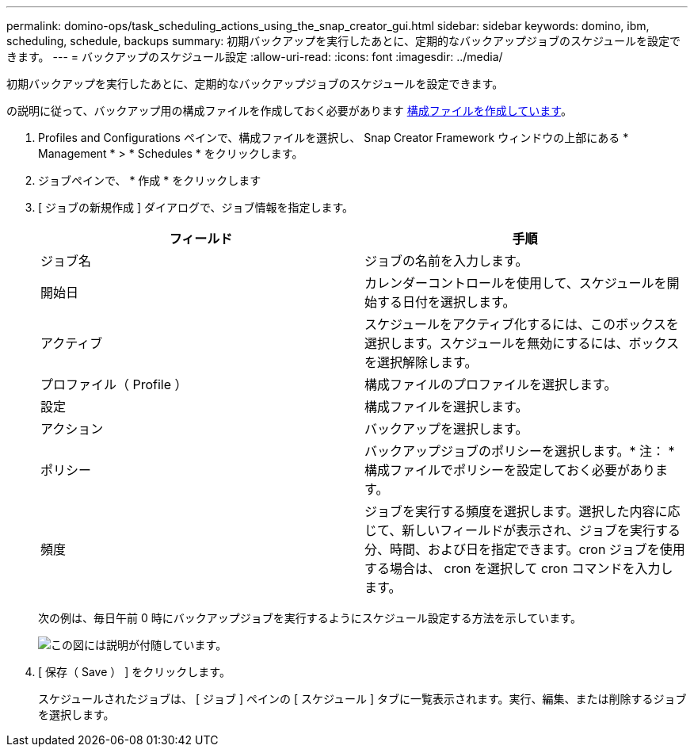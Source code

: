 ---
permalink: domino-ops/task_scheduling_actions_using_the_snap_creator_gui.html 
sidebar: sidebar 
keywords: domino, ibm, scheduling, schedule, backups 
summary: 初期バックアップを実行したあとに、定期的なバックアップジョブのスケジュールを設定できます。 
---
= バックアップのスケジュール設定
:allow-uri-read: 
:icons: font
:imagesdir: ../media/


[role="lead"]
初期バックアップを実行したあとに、定期的なバックアップジョブのスケジュールを設定できます。

の説明に従って、バックアップ用の構成ファイルを作成しておく必要があります xref:task_using_the_gui_to_create_a_configuration_file.adoc[構成ファイルを作成しています]。

. Profiles and Configurations ペインで、構成ファイルを選択し、 Snap Creator Framework ウィンドウの上部にある * Management * > * Schedules * をクリックします。
. ジョブペインで、 * 作成 * をクリックします
. [ ジョブの新規作成 ] ダイアログで、ジョブ情報を指定します。
+
|===
| フィールド | 手順 


 a| 
ジョブ名
 a| 
ジョブの名前を入力します。



 a| 
開始日
 a| 
カレンダーコントロールを使用して、スケジュールを開始する日付を選択します。



 a| 
アクティブ
 a| 
スケジュールをアクティブ化するには、このボックスを選択します。スケジュールを無効にするには、ボックスを選択解除します。



 a| 
プロファイル（ Profile ）
 a| 
構成ファイルのプロファイルを選択します。



 a| 
設定
 a| 
構成ファイルを選択します。



 a| 
アクション
 a| 
バックアップを選択します。



 a| 
ポリシー
 a| 
バックアップジョブのポリシーを選択します。* 注： * 構成ファイルでポリシーを設定しておく必要があります。



 a| 
頻度
 a| 
ジョブを実行する頻度を選択します。選択した内容に応じて、新しいフィールドが表示され、ジョブを実行する分、時間、および日を指定できます。cron ジョブを使用する場合は、 cron を選択して cron コマンドを入力します。

|===
+
次の例は、毎日午前 0 時にバックアップジョブを実行するようにスケジュール設定する方法を示しています。

+
image::../media/scfw_domino_new_job.gif[この図には説明が付随しています。]

. [ 保存（ Save ） ] をクリックします。
+
スケジュールされたジョブは、 [ ジョブ ] ペインの [ スケジュール ] タブに一覧表示されます。実行、編集、または削除するジョブを選択します。


